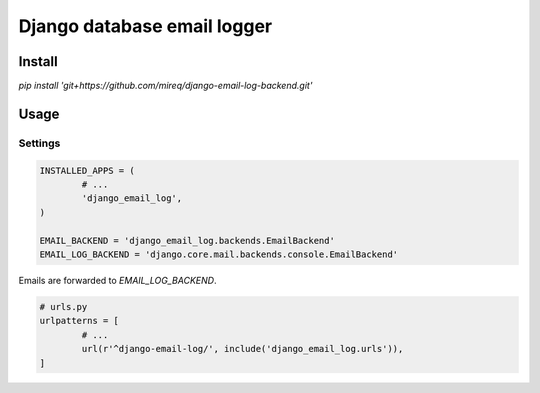============================
Django database email logger
============================

Install
-------

`pip install 'git+https://github.com/mireq/django-email-log-backend.git'`

Usage
-----

Settings
^^^^^^^^

.. code:: python

	INSTALLED_APPS = (
		# ...
		'django_email_log',
	)

	EMAIL_BACKEND = 'django_email_log.backends.EmailBackend'
	EMAIL_LOG_BACKEND = 'django.core.mail.backends.console.EmailBackend'

Emails are forwarded to `EMAIL_LOG_BACKEND`.

.. code:: python

	# urls.py
	urlpatterns = [
		# ...
		url(r'^django-email-log/', include('django_email_log.urls')),
	]

.. image:: https://raw.github.com/wiki/mireq/django-email-log-backend/msg1.png

.. image:: https://raw.github.com/wiki/mireq/django-email-log-backend/msg2.png
